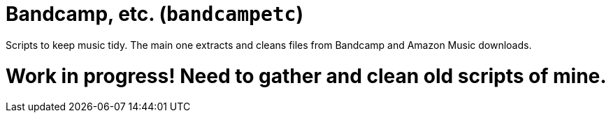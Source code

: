 # Bandcamp, etc. (`bandcampetc`)

Scripts to keep music tidy. The main one extracts and cleans files from Bandcamp and Amazon Music downloads.

# Work in progress! Need to gather and clean old scripts of mine.
